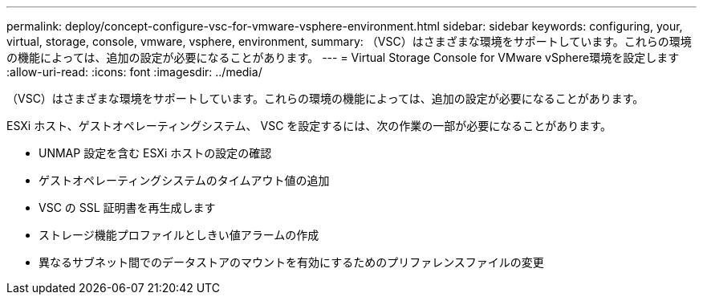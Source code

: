 ---
permalink: deploy/concept-configure-vsc-for-vmware-vsphere-environment.html 
sidebar: sidebar 
keywords: configuring, your, virtual, storage, console, vmware, vsphere, environment, 
summary: （VSC）はさまざまな環境をサポートしています。これらの環境の機能によっては、追加の設定が必要になることがあります。 
---
= Virtual Storage Console for VMware vSphere環境を設定します
:allow-uri-read: 
:icons: font
:imagesdir: ../media/


[role="lead"]
（VSC）はさまざまな環境をサポートしています。これらの環境の機能によっては、追加の設定が必要になることがあります。

ESXi ホスト、ゲストオペレーティングシステム、 VSC を設定するには、次の作業の一部が必要になることがあります。

* UNMAP 設定を含む ESXi ホストの設定の確認
* ゲストオペレーティングシステムのタイムアウト値の追加
* VSC の SSL 証明書を再生成します
* ストレージ機能プロファイルとしきい値アラームの作成
* 異なるサブネット間でのデータストアのマウントを有効にするためのプリファレンスファイルの変更

